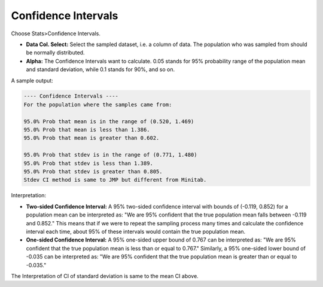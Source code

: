 
Confidence Intervals
--------------------

Choose Stats>Confidence Intervals.

.. image:: images/ci1.png
   :align: center

- **Data Col. Select:** Select the sampled dataset, i.e. a column of data. The population who was sampled from should be normally distributed. 

- **Alpha:** The Confidence Intervals want to calculate. 0.05 stands for 95% probability range of the population mean and standard deviation, while 0.1 stands for 90%, and so on.

A sample output:

.. code-block:: none

  ---- Confidence Intervals ----
  For the population where the samples came from:
  
  95.0% Prob that mean is in the range of (0.520, 1.469)
  95.0% Prob that mean is less than 1.386.
  95.0% Prob that mean is greater than 0.602.
  
  95.0% Prob that stdev is in the range of (0.771, 1.480)
  95.0% Prob that stdev is less than 1.389.
  95.0% Prob that stdev is greater than 0.805.
  Stdev CI method is same to JMP but different from Minitab.

Interpretation:

- **Two-sided Confidence Interval:** A 95% two-sided confidence interval with bounds of (-0.119, 0.852) for a population mean can be interpreted as: "We are 95% confident that the true population mean falls between -0.119 and 0.852." This means that if we were to repeat the sampling process many times and calculate the confidence interval each time, about 95% of these intervals would contain the true population mean.

- **One-sided Confidence Interval:** A 95% one-sided upper bound of 0.767 can be interpreted as: "We are 95% confident that the true population mean is less than or equal to 0.767." Similarly, a 95% one-sided lower bound of -0.035 can be interpreted as: "We are 95% confident that the true population mean is greater than or equal to -0.035."

The Interpretation of CI of standard deviation is same to the mean CI above. 

